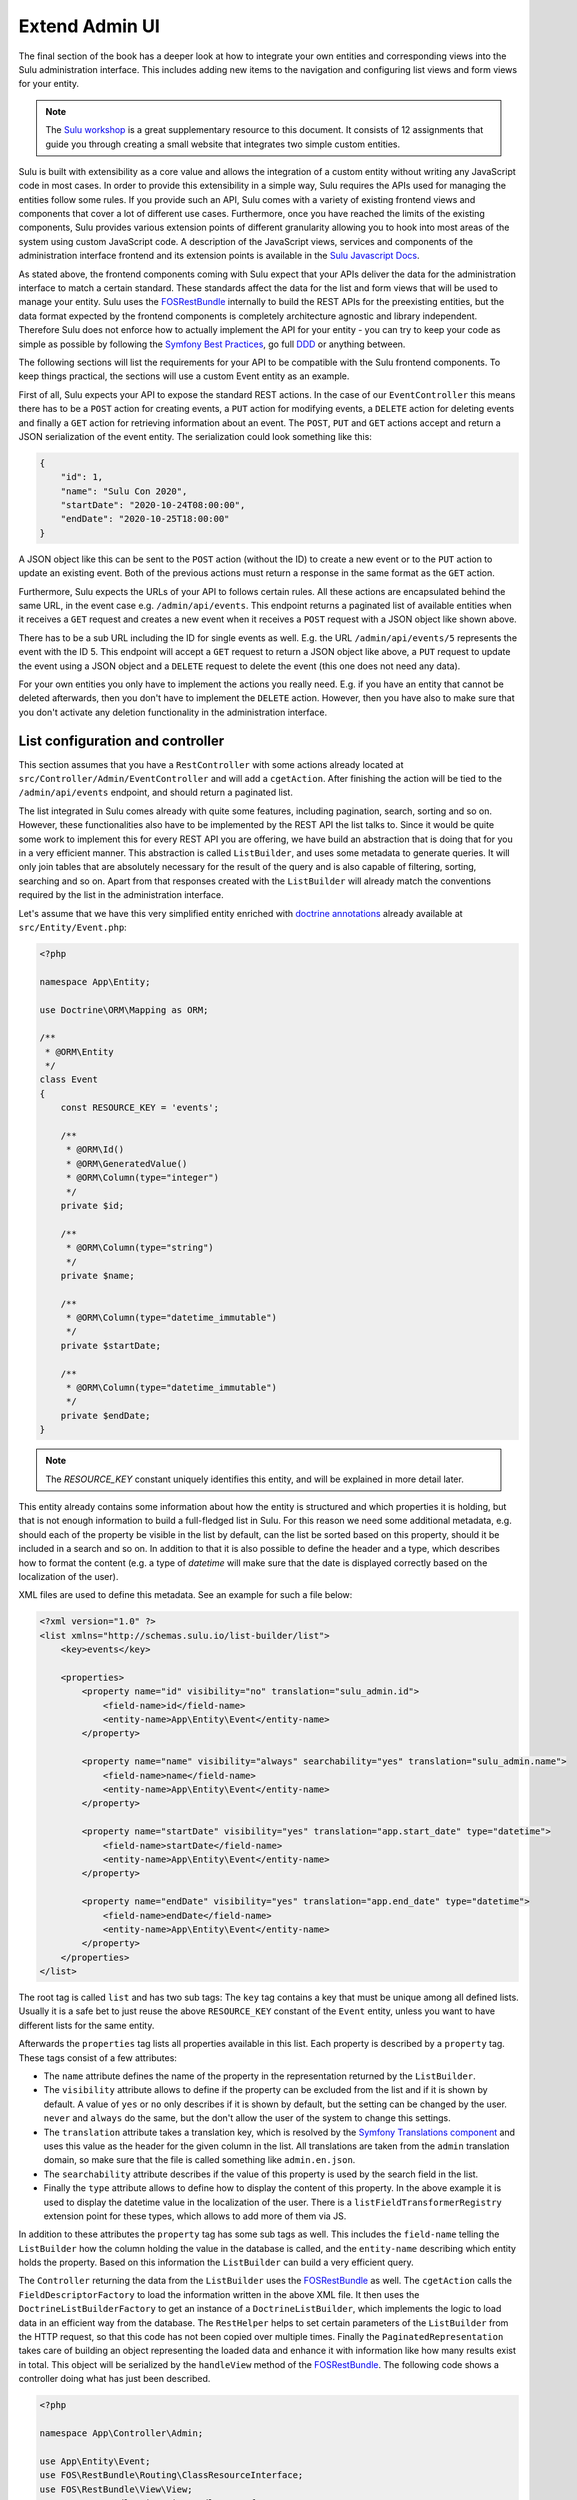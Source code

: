 Extend Admin UI
===============

The final section of the book has a deeper look at how to integrate your own entities and corresponding views into the
Sulu administration interface. This includes adding new items to the navigation and configuring list views and form
views for your entity.

.. note::

    The `Sulu workshop`_ is a great supplementary resource to this document.
    It consists of 12 assignments that guide you through creating a small website that integrates two simple custom
    entities.

Sulu is built with extensibility as a core value and allows the integration of a custom entity without writing any
JavaScript code in most cases. In order to provide this extensibility in a simple way, Sulu requires the APIs used for
managing the entities follow some rules. If you provide such an API, Sulu comes with a variety of existing frontend
views and components that cover a lot of different use cases. Furthermore, once you have reached the limits of the
existing components, Sulu provides various extension points of different granularity allowing you to hook into most
areas of the system using custom JavaScript code. A description of the JavaScript views, services and components of
the administration interface frontend and its extension points is available in the `Sulu Javascript Docs`_.

As stated above, the frontend components coming with Sulu expect that your APIs deliver the data for the administration
interface to match a certain standard. These standards affect the data for the list and form views that will be used to
manage your entity. Sulu uses the `FOSRestBundle`_ internally to build the REST APIs for the preexisting entities, but
the data format expected by the frontend components is completely architecture agnostic and library independent.
Therefore Sulu does not enforce how to actually implement the API for your entity - you can try to keep your code as
simple as possible by following the `Symfony Best Practices`_, go full `DDD`_ or anything between.

The following sections will list the requirements for your API to be compatible with the Sulu frontend components.
To keep things practical, the sections will use a custom Event entity as an example.

First of all, Sulu expects your API to expose the standard REST actions. In the case of our ``EventController`` this
means there has to be a ``POST`` action for creating events, a ``PUT`` action for modifying events, a ``DELETE`` action
for deleting events and finally a ``GET`` action for retrieving information about an event. The ``POST``, ``PUT`` and
``GET`` actions accept and return a JSON serialization of the event entity. The serialization could look something
like this:

.. code-block:: json

    {
        "id": 1,
        "name": "Sulu Con 2020",
        "startDate": "2020-10-24T08:00:00",
        "endDate": "2020-10-25T18:00:00"
    }

A JSON object like this can be sent to the ``POST`` action (without the ID) to create a new event or to the ``PUT``
action to update an existing event. Both of the previous actions must return a response in the same format as the
``GET`` action.

Furthermore, Sulu expects the URLs of your API to follows certain rules. All these actions are encapsulated behind the
same URL, in the event case e.g. ``/admin/api/events``. This endpoint returns a paginated list of available entities
when it receives a ``GET`` request and creates a new event when it receives a ``POST`` request with a JSON object like
shown above.

There has to be a sub URL including the ID for single events as well. E.g. the URL ``/admin/api/events/5`` represents
the event with the ID 5. This endpoint will accept a ``GET`` request to return a JSON object like above, a ``PUT``
request to update the event using a JSON object and a ``DELETE`` request to delete the event (this one does not need
any data).

For your own entities you only have to implement the actions you really need. E.g. if you have an entity that cannot be
deleted afterwards, then you don't have to implement the ``DELETE`` action. However, then you have also to make sure
that you don't activate any deletion functionality in the administration interface.

List configuration and controller
---------------------------------

This section assumes that you have a ``RestController`` with some actions already located at
``src/Controller/Admin/EventController`` and will add a ``cgetAction``. After finishing the action will be tied to the
``/admin/api/events`` endpoint, and should return a paginated list.

The list integrated in Sulu comes already with quite some features, including pagination, search, sorting and so on.
However, these functionalities also have to be implemented by the REST API the list talks to. Since it would be quite
some work to implement this for every REST API you are offering, we have build an abstraction that is doing that for
you in a very efficient manner. This abstraction is called ``ListBuilder``, and uses some metadata to generate queries.
It will only join tables that are absolutely necessary for the result of the query and is also capable of filtering,
sorting, searching and so on. Apart from that responses created with the ``ListBuilder`` will already match the
conventions required by the list in the administration interface.

Let's assume that we have this very simplified entity enriched with `doctrine annotations`_ already available at
``src/Entity/Event.php``:

.. code-block:: php

    <?php

    namespace App\Entity;

    use Doctrine\ORM\Mapping as ORM;

    /**
     * @ORM\Entity
     */
    class Event
    {
        const RESOURCE_KEY = 'events';

        /**
         * @ORM\Id()
         * @ORM\GeneratedValue()
         * @ORM\Column(type="integer")
         */
        private $id;

        /**
         * @ORM\Column(type="string")
         */
        private $name;

        /**
         * @ORM\Column(type="datetime_immutable")
         */
        private $startDate;

        /**
         * @ORM\Column(type="datetime_immutable")
         */
        private $endDate;
    }

.. note::

    The `RESOURCE_KEY` constant uniquely identifies this entity, and will be explained in more detail later.

This entity already contains some information about how the entity is structured and which properties it is holding,
but that is not enough information to build a full-fledged list in Sulu. For this reason we need some additional
metadata, e.g. should each of the property be visible in the list by default, can the list be sorted based on this
property, should it be included in a search and so on. In addition to that it is also possible to define the header and
a type, which describes how to format the content (e.g. a type of `datetime` will make sure that the date is displayed
correctly based on the localization of the user).

XML files are used to define this metadata. See an example for such a file below:

.. code-block:: xml

    <?xml version="1.0" ?>
    <list xmlns="http://schemas.sulu.io/list-builder/list">
        <key>events</key>

        <properties>
            <property name="id" visibility="no" translation="sulu_admin.id">
                <field-name>id</field-name>
                <entity-name>App\Entity\Event</entity-name>
            </property>

            <property name="name" visibility="always" searchability="yes" translation="sulu_admin.name">
                <field-name>name</field-name>
                <entity-name>App\Entity\Event</entity-name>
            </property>

            <property name="startDate" visibility="yes" translation="app.start_date" type="datetime">
                <field-name>startDate</field-name>
                <entity-name>App\Entity\Event</entity-name>
            </property>

            <property name="endDate" visibility="yes" translation="app.end_date" type="datetime">
                <field-name>endDate</field-name>
                <entity-name>App\Entity\Event</entity-name>
            </property>
        </properties>
    </list>

The root tag is called ``list`` and has two sub tags: The ``key`` tag contains a key that must be unique among all
defined lists. Usually it is a safe bet to just reuse the above ``RESOURCE_KEY`` constant of the ``Event`` entity,
unless you want to have different lists for the same entity.

Afterwards the ``properties`` tag lists all properties available in this list. Each property is described by a
``property`` tag. These tags consist of a few attributes:

- The ``name`` attribute defines the name of the property in the representation returned by the ``ListBuilder``.
- The ``visibility`` attribute allows to define if the property can be excluded from the list and if it is shown by
  default. A value of ``yes`` or ``no`` only describes if it is shown by default, but the setting can be changed by the
  user. ``never`` and ``always`` do the same, but the don't allow the user of the system to change this settings.
- The ``translation`` attribute takes a translation key, which is resolved by the `Symfony Translations component`_ and
  uses this value as the header for the given column in the list. All translations are taken from the ``admin``
  translation domain, so make sure that the file is called something like ``admin.en.json``.
- The ``searchability`` attribute describes if the value of this property is used by the search field in the list.
- Finally the ``type`` attribute allows to define how to display the content of this property. In the above example it
  is used to display the datetime value in the localization of the user. There is a ``listFieldTransformerRegistry``
  extension point for these types, which allows to add more of them via JS.

In addition to these attributes the ``property`` tag has some sub tags as well. This includes the ``field-name``
telling the ``ListBuilder`` how the column holding the value in the database is called, and the ``entity-name``
describing which entity holds the property. Based on this information the ``ListBuilder`` can build a very efficient
query.

The ``Controller`` returning the data from the ``ListBuilder`` uses the `FOSRestBundle`_ as well. The ``cgetAction``
calls the ``FieldDescriptorFactory`` to load the information written in the above XML file. It then uses the
``DoctrineListBuilderFactory`` to get an instance of a ``DoctrineListBuilder``, which implements the logic to load data
in an efficient way from the database. The ``RestHelper`` helps to set certain parameters of the ``ListBuilder`` from
the HTTP request, so that this code has not been copied over multiple times. Finally the ``PaginatedRepresentation``
takes care of building an object representing the loaded data and enhance it with information like how many results
exist in total. This object will be serialized by the ``handleView`` method of the `FOSRestBundle`_. The following code
shows a controller doing what has just been described.

.. code-block:: php

    <?php

    namespace App\Controller\Admin;

    use App\Entity\Event;
    use FOS\RestBundle\Routing\ClassResourceInterface;
    use FOS\RestBundle\View\View;
    use FOS\RestBundle\View\ViewHandlerInterface;
    use Sulu\Component\Rest\ListBuilder\Doctrine\DoctrineListBuilderFactoryInterface;
    use Sulu\Component\Rest\ListBuilder\Metadata\FieldDescriptorFactoryInterface;
    use Sulu\Component\Rest\ListBuilder\PaginatedRepresentation;
    use Sulu\Component\Rest\RestHelperInterface;
    use Symfony\Component\HttpFoundation\Response;

    class EventController implements ClassResourceInterface
    {
        /**
         * @var ViewHandlerInterface
         */
        private $viewHandler;

        /**
         * @var FieldDescriptorFactoryInterface
         */
        private $fieldDescriptorFactory;

        /**
         * @var DoctrineListBuilderFactoryInterface
         */
        private $listBuilderFactory;

        /**
         * @var RestHelperInterface
         */
        private $restHelper;

        public function __construct(
            ViewHandlerInterface $viewHandler,
            FieldDescriptorFactoryInterface $fieldDescriptorFactory,
            DoctrineListBuilderFactoryInterface $listBuilderFactory,
            RestHelperInterface $restHelper
        ) {
            $this->viewHandler = $viewHandler;
            $this->fieldDescriptorFactory = $fieldDescriptorFactory;
            $this->listBuilderFactory = $listBuilderFactory;
            $this->restHelper = $restHelper;
        }

        public function cgetAction(): Response
        {
            $fieldDescriptors = $this->fieldDescriptorFactory->getFieldDescriptors(Event::RESOURCE_KEY);
            $listBuilder = $this->listBuilderFactory->create(Event::class);
            $this->restHelper->initializeListBuilder($listBuilder, $fieldDescriptors);

            $listRepresentation = new PaginatedRepresentation(
                $listBuilder->execute(),
                Event::RESOURCE_KEY,
                $listBuilder->getCurrentPage(),
                $listBuilder->getLimit(),
                $listBuilder->count()
            );

            return $this->viewHandler->handle(View::create($listRepresentation));
        }
    }

Register your new Controller in the ``config/routes_admin.yaml`` file the following way:

.. code-block:: yaml

    app_events_api:
        type: rest
        prefix: /admin/api
        resource: App\Controller\Admin\EventController
        name_prefix: app.

Configure resources
-------------------

At this point the controller should register its actions already as routes. If you have already created other actions
as well, then you should be able to see these actions when using the ``debug:router`` command from Symfony:

.. code-block:: bash

    $ bin/adminconsole debug:router | grep event
      app.get_events     GET      ANY      ANY    /admin/api/events.{_format}
      app.post_event     POST     ANY      ANY    /admin/api/events.{_format}
      app.get_event      GET      ANY      ANY    /admin/api/events/{id}.{_format}
      app.put_event      PUT      ANY      ANY    /admin/api/events/{id}.{_format}
      app.delete_event   DELETE   ANY      ANY    /admin/api/events/{id}.{_format}

These routes are spread over two different URLs, one without the ID (``/admin/api/events``) and one with the ID
(``/admin/api/events/{id}``). The first one is used to get a list of available events and to create new events, while
the latter is about already existing events.

The question is how to pass this information now to our administration JS application. One way would have been to
separately pass a ``getAction``, a ``postAction``, a ``deleteAction`` and so on to every part of the application that
needs something like this. This would be a bit tedious, therefore we decided to introduce a concept called resources.
Every resource is identified by a unique key, which we added as a constant to the ``Event`` entity above. So our
example uses ``events`` as the resource key. A list URL (``/admin/api/events``) and/or a detail URL
(``/admin/api/events/{id}``) will be assigned to every resource key. Afterwards the resource key can be used in
multiple places, without worrying about which exact actions have to be used.

This is done by using the ``sulu_admin.resources`` configuration. The following configuration can be placed e.g. in the
`/config/packages/sulu_admin.yaml` file of your project:

.. code-block:: yaml

    sulu_admin:
        resources:
            events:
                routes:
                    list: app.get_events
                    detail: app.get_event

The configuration makes use of the route names you have seen listed above by the `debug:router` command. For both
variants of the URL (``/admin/api/events`` and ``/admin/api/events{id}``) one representative is used as a proxy for the
list and detail URL - whereby the detail URL has to be the one including the ID.

Admin class
-----------

After having registered the ``events`` resource, we can continue to include the events in the administration interface.
This is not done via a configuration, but in a separate ``Admin`` class. These ``Admin`` classes are registered as
services and collected by the system using `tags`_, which in turn calls their methods. This approach has the advantage
that you can use other services when adding stuff to the administration interface.

The two most important hooks are for views and navigation items.

Views are `React`_ components, whereby Sulu comes with
a few of them predefined. These predefined views can be configured via certain options, so that they are reusable in
different contexts. Such a view takes most of the space of the screen, the only things being excluded from it being the
toolbar on the very top of the screen and the navigation on the left.

.. figure:: ../img/extend-admin-screen-adjustment.jpg

Navigation items allow to add an item to the navigation on the left. Therefore they have to describe the title of this
item and where to navigate when the user clicks on the item.

The ``EventAdmin`` class can be located e.g. at the `/src/Admin` folder of your project. The two important methods are
called ``configureNavigationItems`` and ``configureViews``. The following example omits the implementation for these
methods, but it will be already correctly registered in the service container of Symfony without any configuration
because of the autoconfigure feature of Symfony:

.. code-block:: php

    <?php

    namespace App\Admin;

    use Sulu\Bundle\AdminBundle\Admin\Admin;
    use Sulu\Bundle\AdminBundle\Admin\Navigation\NavigationItemCollection;
    use Sulu\Bundle\AdminBundle\Admin\View\ViewCollection;

    class EventAdmin extends Admin
    {
        /**
         * @var ViewBuilderFactoryInterface
         */
        private $viewBuilderFactory;

        public function __construct(ViewBuilderFactoryInterface $viewBuilderFactory)
        {
            $this->viewBuilderFactory = $viewBuilderFactory;
        }

        public function configureNavigationItems(NavigationItemCollection $navigationItemCollection): void
        {
            // add navigation items
        }

        public function configureViews(ViewCollection $viewCollection): void
        {
            // add views
        }
    }

Configure list view
-------------------

Views are the most important administration concept in Sulu. In JS a so called ``ViewRegistry`` exists, where a mapping
from a `React`_ component to a string is established. This string can be used as a key when defining views in the
previously mentioned ``Admin`` classes. Therefore a ``View`` class in PHP exists, which requires at least a ``name``, a
``path`` and a ``type``. The ``name`` must be unique and is e.g. used to reference this specific view in different
places, e.g. for the routing in the JS application. The ``path`` defines under which URL this view is displayed, and
the ``type`` is the reference to the React component in the ``ViewRegistry``.

Additionally the ``View`` class also has a ``setOption`` method, which allows to configure the ``View``. This allows us
to build the predefined views mentioned above. So the behavior of views can be influenced by these options, so we can
e.g. tell a view representing a list to load a different type of resource and reuse a lot of logic, instead of
implementing these things twice. And it allows you to build nice lists with a lot of features being consistent in the
entire system without touching a single line of JS.

However, directly using the ``View`` class does not really offer a nice developer experience, because this class cannot
really validate anything. It has to accept everything, because Sulu does not not what views will be registered in the
future. For this reason the concept of ``ViewBuilders`` has been introduced. As the name suggests it is an
implementation of the `Builder pattern`_, and provides a better interface to build specific views. For this purpose a
builder for each type of view has been implemented, which can consider the options required for each view. All of them
have in common that they share a ``getView`` method, which return a ``View`` object with the correctly set options. This
function can also validate the input and throw proper ``Exceptions`` in case some option does not make any sense.

All of these ``ViewBuilders`` are created by the ``ViewBuilderFactory``, which is a service that has already been
injected in the code example of the ``Admin`` class above. The minimum code to only show a list with already existing
items looks like this:

.. code-block:: php

    <?php

    namespace App\Admin;

    use App\Entity\Event;
    use Sulu\Bundle\AdminBundle\Admin\Admin;
    use Sulu\Bundle\AdminBundle\Admin\View\ViewBuilderFactoryInterface;
    use Sulu\Bundle\AdminBundle\Admin\View\ViewCollection;

    class EventAdmin extends Admin
    {
        const EVENT_LIST_VIEW = 'app.events_list';

        /**
         * @var ViewBuilderFactoryInterface
         */
        private $viewBuilderFactory;

        public function __construct(ViewBuilderFactoryInterface $viewBuilderFactory)
        {
            $this->viewBuilderFactory = $viewBuilderFactory;
        }

        // ...

        public function configureViews(ViewCollection $viewCollection): void
        {
            $listView = $this->viewBuilderFactory->createListViewBuilder(static::EVENT_LIST_VIEW, '/events')
                ->setResourceKey(Event::RESOURCE_KEY)
                ->setListKey('events')
                ->addListAdapters(['table']);

            $viewCollection->add($listView);
        }
    }

The ``createListViewBuilder`` method returns a ``ListViewBuilder``, which already knows which type of view it needs.
Therefore we only need to name the view (``app.events_list`` in this example), and tell Sulu on which URL it should be
rendered (``/events``). Then the previously defined resource key from the `Configure resources`_ section and the list
key from the XML in the `List configuration and controller`_ section are defined. The list adapters define how the list
shows the content it has loaded. There is a ``listAdapterRegistry`` JS extension point to register adapter, but for
now we use the ``table`` adapter, which makes use of an HTML table element.

Finally the ``View`` object has to be added to the ``ViewCollection``, which is passed as the first parameter to the
``configureViews`` method. This has been implemented like this to allow other bundles to further manipulate views that
have already been added by bundles registered previously.

After that an empty list should appear on ``/admin/#/events``. But if you add some data to the ``event`` table it
should be listed:

.. figure:: ../img/extend-admin-list.jpg

Configure navigation
--------------------

The ``configureNavigationItems`` method is quite similar to the ``configureViews`` method. It passes an object of type
``NavigationItemCollection`` as first parameter, which can be used to add new ``NavigationItems`` resp. to manipulate
the ones that have already been added before.

The ``NavigationItem`` accepts a name as constructor parameter, which will also be used as translation key and
translated by the `Symfony Translations component`_. The other mandatory thing to set is the view, which is referenced
by the name used in the ``createListViewBuilder`` call in `Configure list view`_. With ``setIcon`` the icon shown right
next to the translation is defined, whereby every icon is referenced by a string. If the string starts with `su-`, then
our own icon font is used. However, if the Sulu icon font does not have a matching icon, then the prefix `fa-` can be
used to choose an icon from the `Font Awesome icon font`_. Finally ``setPosition`` allows to decide where to place that
``NavigationItem``. The items will be ordered by their position value.

.. code-block:: php

    <?php

    namespace App\Admin;

    use Sulu\Bundle\AdminBundle\Admin\Admin;
    use Sulu\Bundle\AdminBundle\Admin\Navigation\NavigationItem;
    use Sulu\Bundle\AdminBundle\Admin\Navigation\NavigationItemCollection;

    class EventAdmin extends Admin
    {
        const EVENT_LIST_VIEW = 'app.events_list';

        // ...

        public function configureNavigationItems(NavigationItemCollection $navigationItemCollection): void
        {
            $eventNavigationItem = new NavigationItem('app.events');
            $eventNavigationItem->setView(static::EVENT_LIST_VIEW);
            $eventNavigationItem->setIcon('su-calendar');
            $eventNavigationItem->setPosition(30);

            $navigationItemCollection->add($eventNavigationItem);
        }

        // ...
    }

Form configuration
------------------

The ``Form`` component in Sulu has the same problem as the ``List``: The metadata we have delivered so far (including
the list and doctrine annotations) are not enough to render an actual form. The most important information missing is
how to render the information. Doctrine already gives us some information about the type, e.g. that a certain property
is a string, but Sulu still does not know how to render this information. A string could represented e.g. in a simple
``input`` field, in a ``textarea`` or in a rich text editor. That is why we need more information in separate XML file.

The following XML snippet shows how this metadata could be written:

.. code-block:: xml

    <?xml version="1.0" ?>
    <form xmlns="http://schemas.sulu.io/template/template"
        xmlns:xsi="http://www.w3.org/2001/XMLSchema-instance"
        xsi:schemaLocation="http://schemas.sulu.io/template/template http://schemas.sulu.io/template/form-1.0.xsd"
    >
        <key>event_details</key>

        <properties>
            <property name="name" type="text_line" mandatory="true" colspan="12">
                <meta>
                    <title>sulu_admin.name</title>
                </meta>
                <params>
                    <param name="headline" value="true"/>
                </params>
            </property>

            <property name="startDate" type="date" mandatory="true" colspan="12">
                <meta>
                    <title>app.start_date</title>
                </meta>
            </property>

            <property name="endDate" type="date" mandatory="true" colspan="12">
                <meta>
                    <title>app.end_date</title>
                </meta>
            </property>
        </properties>
    </form>

Since the problem is very similar to the ``List`` view, the metadata also looks quite similar. The root tag is called
``form`` this time, and the first sub tag is a ``key``, which has the same purpose as on lists: Uniquely identify
metadata for a form. Since many resources consist of many tabs in the administration interface there can potentially be
many forms for every resource. Therefore the ``key`` is usually not only the same as the resource key, but a suffix is
added.

Afterwards every field showing up in this specific form will be listed as a ``property`` tag. Each of the properties
has a few attributes:

- ``name`` is the key in the JSON returned from the server, so usually the name from the property on the entity.
- ``type`` describes how to render the value of the given property and makes use of so called field types. Sulu has a
  ``fieldRegistry`` JS extension point containing all available field types.
- ``mandatory`` defines if the field is required in order for the form to be submitted.
- ``colspan`` allows to define the width of the field. A value of ``12`` means that the entire available width is used,
  using smaller numbers result in an accordingly smaller field.

.. note::

    To display current values, the JSON returned from the server must provide the value with a key that matches the ``name`` of the field.
    The format of the value of a field depends on the ``type`` of the field.
    In general, the values returned by the server should be in the same format as the values which are sent to the server when the form is saved.

The ``property`` tag also has some sub tags: The ``meta`` tag contains the ``title`` tag, which takes a translation key
and uses the `Symfony Translations component`_ to get the texts for the ``Form`` component.

.. note::

    If you do not want to use Symfony translations you can also pass a ``lang`` attribute to the ``title`` tag. In that
    case the passed string will be used for the given language as it is.

Furthermore the ``params`` tag can be used to customize the fields in certain ways. E.g. you see in the above XML that
the ``name`` property has a parameter called ``headline`` being set to ``true``. This will cause the field type
registered as ``text_line`` to render an ``input`` with a bigger font size. Every field type has its own set of
``params`` it will act on. You can have a look at our documentation at :doc:`../reference/content-types/index` to learn
more about them.

Configure form views
--------------------

In `Configure list view`_ you have already seen how to add a ``ListView``. The same has to be done now for the event
forms. We need to separately register two different forms, because the edit and create form have different paths.

However, both of these forms consist of two different views in our example. That's because Sulu allows to nest views as
well. You can assign a parent to each view, then this view will be rendered as child of its parent view (be aware that
the parent view must support this). In this case the parent view is a ``ResourceTabs`` view, which accepts multiple
children, whereby each of the children is shown as a separate tab. This example only makes use of a single tab, but if
you have multiple tabs you usually want to avoid that the same data is loaded over and over again every time you switch
between tabs. For this reason the responsibility of loading this data was moved to the ``ResourceTabs`` view. This view
will not be destroyed when switching between tabs, and therefore continues to hold the requested data from the server.

The child components of the ``ResourceTabs`` view will retrieve the data, and can make use of it without requesting it
again. For the events we use the ``Form`` view with the configuration already defined in `Form configuration`_. This
will render a form with all the fields defined in the XML file. It is also necessary to define some so called
``toolbarActions``. These define which buttons should appear in the top toolbar of Sulu while this view is shown. The
same concept is also in place for the ``List`` view. Similar to other parts of the system, there is a
``formToolbarActionRegistry`` and a ``listToolbarActionRegistry`` extension point that allow to register custom
toolbar actions that can be identified by a key string. In the ``Admin`` class the ``ToolbarAction`` class in
combination with the ``addToolbarActions`` method can be used to add elements to the toolbar. The ``ToolbarAction``
class takes the key used in the registry as first constructor parameter, and an optional array containing some
settings specific to the toolbar action as the second. There are also some sub classes of ``ToolbarAction``, e.g.
the ``DropdownToolbarAction``, which have more specific constructors.

The following code applies all of the mentioned concepts:

.. code-block:: php

    <?php

    namespace App\Admin;

    use App\Entity\Event;
    use Sulu\Bundle\AdminBundle\Admin\Admin;
    use Sulu\Bundle\AdminBundle\Admin\View\ToolbarAction;
    use Sulu\Bundle\AdminBundle\Admin\View\ViewBuilderFactoryInterface;
    use Sulu\Bundle\AdminBundle\Admin\View\ViewCollection;

    class EventAdmin extends Admin
    {
        const EVENT_FORM_KEY = 'event_details';
        const EVENT_LIST_VIEW = 'app.events_list';
        const EVENT_ADD_FORM_VIEW = 'app.event_add_form';
        const EVENT_EDIT_FORM_VIEW = 'app.event_edit_form';

        /**
         * @var ViewBuilderFactoryInterface
         */
        private $viewBuilderFactory;

        public function __construct(ViewBuilderFactoryInterface $viewBuilderFactory)
        {
            $this->viewBuilderFactory = $viewBuilderFactory;
        }

        public function configureViews(ViewCollection $viewCollection): void
        {
            $listView = $this->viewBuilderFactory->createListViewBuilder(static::EVENT_LIST_VIEW, '/events')
                ->setResourceKey(Event::RESOURCE_KEY)
                ->setListKey('events')
                ->addListAdapters(['table'])
                ->setAddView(static::EVENT_ADD_FORM_VIEW)
                ->setEditView(static::EVENT_EDIT_FORM_VIEW)
                ->addToolbarActions([new ToolbarAction('sulu_admin.add'), new ToolbarAction('sulu_admin.delete')]);

            $viewCollection->add($listView);

            $addFormView = $this->viewBuilderFactory->createResourceTabViewBuilder(static::EVENT_ADD_FORM_VIEW, '/events/add')
                ->setResourceKey(Event::RESOURCE_KEY)
                ->setBackView(static::EVENT_LIST_VIEW);

            $viewCollection->add($addFormView);

            $addDetailsFormView = $this->viewBuilderFactory->createFormViewBuilder(static::EVENT_ADD_FORM_VIEW . '.details', '/details')
                ->setResourceKey(Event::RESOURCE_KEY)
                ->setFormKey(static::EVENT_FORM_KEY)
                ->setTabTitle('sulu_admin.details')
                ->setEditView(static::EVENT_EDIT_FORM_VIEW)
                ->addToolbarActions([new ToolbarAction('sulu_admin.save'), new ToolbarAction('sulu_admin.delete')])
                ->setParent(static::EVENT_ADD_FORM_VIEW);

            $viewCollection->add($addDetailsFormView);

            $editFormView = $this->viewBuilderFactory->createResourceTabViewBuilder(static::EVENT_EDIT_FORM_VIEW, '/events/:id')
                ->setResourceKey(Event::RESOURCE_KEY)
                ->setBackView(static::EVENT_LIST_VIEW);

            $viewCollection->add($editFormView);

            $editDetailsFormView = $this->viewBuilderFactory->createFormViewBuilder(static::EVENT_EDIT_FORM_VIEW . '.details', '/details')
                ->setResourceKey(Event::RESOURCE_KEY)
                ->setFormKey(static::EVENT_FORM_KEY)
                ->setTabTitle('sulu_admin.details')
                ->addToolbarActions([new ToolbarAction('sulu_admin.save'), new ToolbarAction('sulu_admin.delete')])
                ->setParent(static::EVENT_EDIT_FORM_VIEW);

            $viewCollection->add($editDetailsFormView);
        }
    }

The first thing that changed compared to the previous listing of the ``Admin`` class is that a few function calls to
the ``ListViewBuilder`` have been added. The ``setAddView`` and ``setEditView`` calls define to which views this list
is linked. The edit view is used when an element in the list is clicked. The ``List`` view will append the ID and
navigate to this view. The add view is similar, but is used when the toolbar action with the key ``sulu_admin.add`` is
clicked. This action is added using the ``addToolbarActions`` call along with the ``sulu_admin.delete`` toolbar action,
which allows to delete selected items from the list.

The views for the add and edit form look quite similar, except for the URLs they are using. Both of them make use of
the ``createResourceTabViewBuilder`` call returning a ``ResourceTabViewBuilder``. Setting the ``resourceKey`` for this
view is mandatory, so that it knows which resource it should load. In the edit view we also define an ``:id`` parameter
in the path. Parameters are prefixed with a colon, and views can access their values. This way the ``ResourceTabs``
know which resource it has to load. If a ``backView`` is set a back button appears in the toolbar, which navigates to
the given view.

Both ``Form`` views created by the ``createFormViewBuilder`` call look very similar as well. They need two different
keys: The ``resourceKey`` to load the correct resource for the form and the ``formKey`` to know which form fields to
display.

.. note::

    Splitting into ``resourceKey`` and ``formKey`` does not seem to make a lot sense in this example, but if you have
    bigger resources it might make sense to spread the fields over multiple different tabs, each showing a different
    form.

The forms also get a ``tabTitle``, which is a translation key being used as the title of a tab after it has been
translated. The ``addToolbarActions`` method adds the save and delete buttons. Then the form is attached to the correct
``ResourceTabs`` view by setting it as their parent. Mind that the path of the forms only contains the part specific
to this tab. The path of the parent will be automatically prepended.

The only other difference between the add and edit form is that the add form needs to know where to navigate after the
resource has been successfully created. That is what the ``setEditView`` call is doing, which usually shows to the
corresponding edit form.

While it mostly does not make any sense to have multiple tabs in an add form (because Sulu will reset data when
switching between tabs) it is possible to add multiple edit form tabs to the ``ResourceTabs`` by adding more views with
the same ``parent``. The main use cases for this are splitting a single resource into multiple tabs (use the same
``resourceKey`` but different ``formKey``) or if a resource has some sub resources (there is e.g. also the
``FormOverlayList`` view which suits that use case very well).

After successfully finishing the above steps you should be able to see the form you have configured when clicking the
edit icon in the list or if you click the add button in the toolbar:

.. figure:: ../img/extend-admin-form.jpg

Selection field type
--------------------

Most of the time it also makes sense for the resources resp. entities you are creating to be assigned at other places.
In the event example it could e.g. make sense to have a field to select similar events to the current one, in order to
show them on the website as well.

Since this is in our opinion a very important use case, we have tried to make creating such a field as easy as
possible. So, as with everything we have seen until now, it is not necessary to write a single line of JS in order to
make this work. Instead the concept of ``field_type_options`` exists, which allows to add additional field types based
on already existing ones customized by a certain set of options. Sulu comes with two abstract field types like this,
the ``selection`` and ``single_selection`` field type.

These two abstract field types can be registered using the `Symfony Configuration`_. The following configuration shows
how to register two field types, one for selecting a single and one for selecting multiple events.

.. code-block:: yaml

    sulu_admin:
        field_type_options:
            selection:
                event_selection:
                    default_type: 'list_overlay'
                    resource_key: 'events'
                    types:
                        list_overlay:
                            adapter: 'table'
                            list_key: 'events'
                            display_properties:
                                - 'name'
                            icon: 'su-calendar'
                            label: 'app.events'
                            overlay_title: 'app.events'
            single_selection:
                single_event_selection:
                    default_type: 'list_overlay'
                    resource_key: 'events'
                    types:
                        list_overlay:
                            adapter: 'table'
                            list_key: 'events'
                            display_properties:
                                - 'name'
                            icon: 'su-calendar'
                            empty_text: 'app.location.no_selections'
                            overlay_title: 'app.locations'
                        auto_complete:
                            display_property: 'name'
                            search_properties:
                                - 'name'

The ``field_type_options`` configuration key of the ``sulu_admin`` section is the one we need to set to register new
field types. The level below ``field_type_options`` are the names of the abstract field types, in our case
``selection`` and ``single_selection``. These are not the field types you can use, they only act as a boilerplate for
other field types.

These other field types are mentioned one level deeper, namely ``event_selection`` and ``single_event_selection``, and
these are the field types that can be used as value in the ``type`` attribute of the form XML. The parent configuration
key describes which abstract field type is used as a blueprint. The configuration below depends on which blueprint has
been chosen.

Both abstract field types support different types. The ``selection`` allows to use an auto complete field (used e.g. by
the ``tag_selection``), a full ``List`` component (e.g. ``category_selection``) or a list overlay (e.g.
``page_selection``). The ``single_selection`` has similar options: There is also a list overlay and auto complete type.
Additionally it also offers a ``single_select`` type, which makes use of a standard dropdown element.

Two things every of the mentioned types share is the ``resource_key`` configuration, since all of the options have to
load some resource. This is again the string that has already be defined e.g. in the entity in the
`List configuration and controller`_ section.

The ``default_type`` you see in both configuration sections defines which of the configured types (you can configure
multiple types and use a param in the form XML to switch between them) is used if not specified otherwise.

Some of the other properties in the above ``list_overlay`` configuration have already been explained in different parts
of this guide. The ``adapter`` describes how to display the list and the ``list_key`` defines which list XML
configuration to use. In addition to them the ``display_properties`` defines which properties to show in the field type
itself, the ``icon`` describes what is shown on the add button opening the overlay, ``label`` is the translation key used
in the header of the field type and ``overlay_title`` is the translation for the title in the overlay. In the single
variant you have an ``empty_text`` instead of a ``label``, which is only displayed if nothing has been selected. This
is necessary because the element looks a bit different.

.. figure:: ../img/extend-admin-field-types.jpg

The ``auto_complete`` section has a ``display_property`` configuration (mind the singular naming) defining which
property of the selected resource is shown. The ``search_properties`` describe which of the properties from the
resource are used to filter by the entered auto complete text.

This configuration is all that is necessary to get a field type that can be used in the form XML. If we e.g. want to
add a selection for multiple events for similar events and an auto complete for selecting only one event representing
the parent then the ``/config/forms/event_details.xml`` would look like this:

.. code-block:: xml

    <?xml version="1.0" ?>
    <form xmlns="http://schemas.sulu.io/template/template"
        xmlns:xsi="http://www.w3.org/2001/XMLSchema-instance"
        xsi:schemaLocation="http://schemas.sulu.io/template/template http://schemas.sulu.io/template/form-1.0.xsd"
    >
        <key>event_details</key>

        <properties>
            <!-- ... -->

            <property name="similar_events" type="event_selection">
                <meta>
                    <title>app.similar_events</title>
                </meta>
            </property>

            <property name="parent_event" type="single_event_selection">
                <meta>
                    <title>app.parent_event</title>
                </meta>
                <params>
                    <param name="type" value="auto_complete" />
                </params>
            </property>
        </properties>
    </form>

.. note::

    This will show the fields in the form, but they will not properly save, because the REST API will not accept them
    yet. In order for this to be working you have to handle these fields in the REST API as well.

.. _FOSRestBundle: https://symfony.com/doc/master/bundles/FOSRestBundle/index.html
.. _Symfony Best Practices: https://symfony.com/doc/current/best_practices.html
.. _DDD: https://en.wikipedia.org/wiki/Domain-driven_design
.. _doctrine annotations: https://www.doctrine-project.org/projects/doctrine-orm/en/2.6/reference/annotations-reference.html
.. _Symfony Translations component: https://symfony.com/doc/current/translation.html
.. _tags: https://symfony.com/doc/current/service_container/tags.html
.. _React: https://reactjs.org/
.. _Builder pattern: https://en.wikipedia.org/wiki/Builder_pattern
.. _Font Awesome icon font: https://fontawesome.com/
.. _Symfony Configuration: https://symfony.com/doc/current/configuration.html
.. _Sulu workshop: https://github.com/sulu/sulu-workshop
.. _Sulu Javascript Docs: https://jsdocs.sulu.io/
